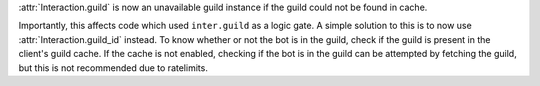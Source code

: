 :attr:`Interaction.guild` is now an unavailable guild instance if the guild could not be found in cache.

Importantly, this affects code which used ``inter.guild`` as a logic gate. A simple solution to this is to now use :attr:`Interaction.guild_id` instead.
To know whether or not the bot is in the guild, check if the guild is present in the client's guild cache.
If the cache is not enabled, checking if the bot is in the guild can be attempted by fetching the guild, but this is not recommended due to ratelimits.
